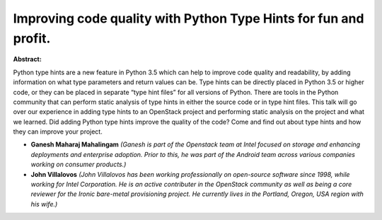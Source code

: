 Improving code quality with Python Type Hints for fun and profit.
~~~~~~~~~~~~~~~~~~~~~~~~~~~~~~~~~~~~~~~~~~~~~~~~~~~~~~~~~~~~~~~~~

**Abstract:**

Python type hints are a new feature in Python 3.5 which can help to improve code quality and readability, by adding information on what type parameters and return values can be. Type hints can be directly placed in Python 3.5 or higher code, or they can be placed in separate “type hint files” for all versions of Python. There are tools in the Python community that can perform static analysis of type hints in either the source code or in type hint files. This talk will go over our experience in adding type hints to an OpenStack project and performing static analysis on the project and what we learned. Did adding Python type hints improve the quality of the code? Come and find out about type hints and how they can improve your project.


* **Ganesh Maharaj Mahalingam** *(Ganesh is part of the Openstack team at Intel focused on storage and enhancing deployments and enterprise adoption. Prior to this, he was part of the Android team across various companies working on consumer products.)*

* **John Villalovos** *(John Villalovos has been working professionally on open-source software since 1998, while working for Intel Corporation. He is an active contributer in the OpenStack community as well as being a core reviewer for the Ironic bare-metal provisioning project. He currently lives in the Portland, Oregon, USA region with his wife.)*
